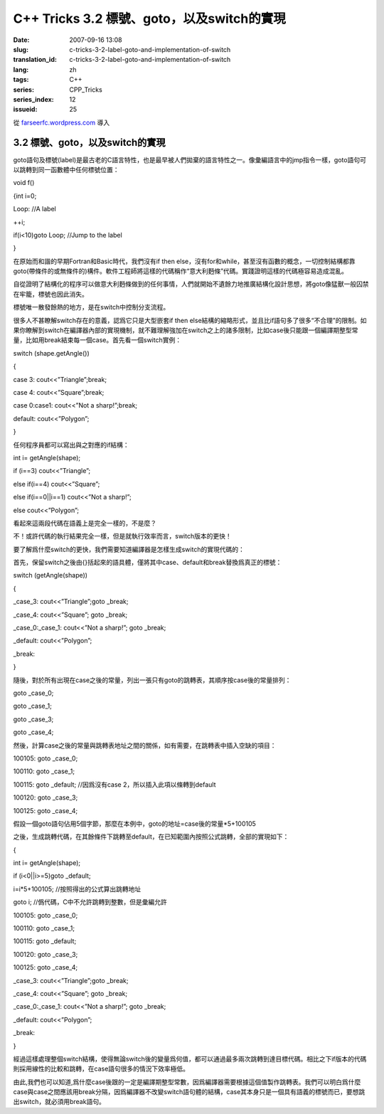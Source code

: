 C++ Tricks 3.2 標號、goto，以及switch的實現
######################################################################################
:date: 2007-09-16 13:08
:slug: c-tricks-3-2-label-goto-and-implementation-of-switch
:translation_id: c-tricks-3-2-label-goto-and-implementation-of-switch
:lang: zh
:tags: C++
:series: CPP_Tricks
:series_index: 12
:issueid: 25

從 `farseerfc.wordpress.com <http://farseerfc.wordpress.com/>`_ 導入



3.2 標號、goto，以及switch的實現
^^^^^^^^^^^^^^^^^^^^^^^^^^^^^^^^^^^^^^^^^^^^^^^^^^^^^^^^^^^^^^^^

goto語句及標號(label)是最古老的C語言特性，也是最早被人們拋棄的語言特性之一。像彙編語言中的jmp指令一樣，goto語句可以跳轉到同一函數體中任何標號位置：

void f()

{int i=0;

Loop: //A label

++i;

if(i<10)goto Loop; //Jump to the label

}

在原始而和諧的早期Fortran和Basic時代，我們沒有if then
else，沒有for和while，甚至沒有函數的概念，一切控制結構都靠goto(帶條件的或無條件的)構件。軟件工程師將這樣的代碼稱作“意大利麪條”代碼。實踐證明這樣的代碼極容易造成混亂。

自從證明了結構化的程序可以做意大利麪條做到的任何事情，人們就開始不遺餘力地推廣結構化設計思想，將goto像猛獸一般囚禁在牢籠，標號也因此消失。

標號唯一散發餘熱的地方，是在switch中控制分支流程。

很多人不甚瞭解switch存在的意義，認爲它只是大型嵌套if then
else結構的縮略形式，並且比if語句多了很多“不合理”的限制。如果你瞭解到switch在編譯器內部的實現機制，就不難理解強加在switch之上的諸多限制，比如case後只能跟一個編譯期整型常量，比如用break結束每一個case。首先看一個switch實例：

switch (shape.getAngle())

{

case 3: cout<<”Triangle”;break;

case 4: cout<<”Square”;break;

case 0:case1: cout<<”Not a sharp!”;break;

default: cout<<”Polygon”;

}

任何程序員都可以寫出與之對應的if結構：

int i= getAngle(shape);

if (i==3) cout<<”Triangle”;

else if(i==4) cout<<”Square”;

else if(i==0\|\|i==1) cout<<”Not a sharp!”;

else cout<<”Polygon”;

看起來這兩段代碼在語義上是完全一樣的，不是麼？

不！或許代碼的執行結果完全一樣，但是就執行效率而言，switch版本的更快！

要了解爲什麼switch的更快，我們需要知道編譯器是怎樣生成switch的實現代碼的：

首先，保留switch之後由{}括起來的語具體，僅將其中case、default和break替換爲真正的標號：

switch (getAngle(shape))

{

\_case\_3: cout<<”Triangle”;goto \_break;

\_case\_4: cout<<”Square”; goto \_break;

\_case\_0:\_case\_1: cout<<”Not a sharp!”; goto \_break;

\_default: cout<<”Polygon”;

\_break:

}

隨後，對於所有出現在case之後的常量，列出一張只有goto的跳轉表，其順序按case後的常量排列：

goto \_case\_0;

goto \_case\_1;

goto \_case\_3;

goto \_case\_4;

然後，計算case之後的常量與跳轉表地址之間的關係，如有需要，在跳轉表中插入空缺的項目：

100105: goto \_case\_0;

100110: goto \_case\_1;

100115: goto \_default; //因爲沒有case 2，所以插入此項以條轉到default

100120: goto \_case\_3;

100125: goto \_case\_4;

假設一個goto語句佔用5個字節，那麼在本例中，goto的地址=case後的常量\*5+100105

之後，生成跳轉代碼，在其餘條件下跳轉至default，在已知範圍內按照公式跳轉，全部的實現如下：

{

int i= getAngle(shape);

if (i<0\|\|i>=5)goto \_default;

i=i\*5+100105; //按照得出的公式算出跳轉地址

goto i; //僞代碼，C中不允許跳轉到整數，但是彙編允許

100105: goto \_case\_0;

100110: goto \_case\_1;

100115: goto \_default;

100120: goto \_case\_3;

100125: goto \_case\_4;

\_case\_3: cout<<”Triangle”;goto \_break;

\_case\_4: cout<<”Square”; goto \_break;

\_case\_0:\_case\_1: cout<<”Not a sharp!”; goto \_break;

\_default: cout<<”Polygon”;

\_break:

}

經過這樣處理整個switch結構，使得無論switch後的變量爲何值，都可以通過最多兩次跳轉到達目標代碼。相比之下if版本的代碼則採用線性的比較和跳轉，在case語句很多的情況下效率極低。

由此,我們也可以知道,爲什麼case後跟的一定是編譯期整型常數，因爲編譯器需要根據這個值製作跳轉表。我們可以明白爲什麼case與case之間應該用break分隔，因爲編譯器不改變switch語句體的結構，case其本身只是一個具有語義的標號而已，要想跳出switch，就必須用break語句。




